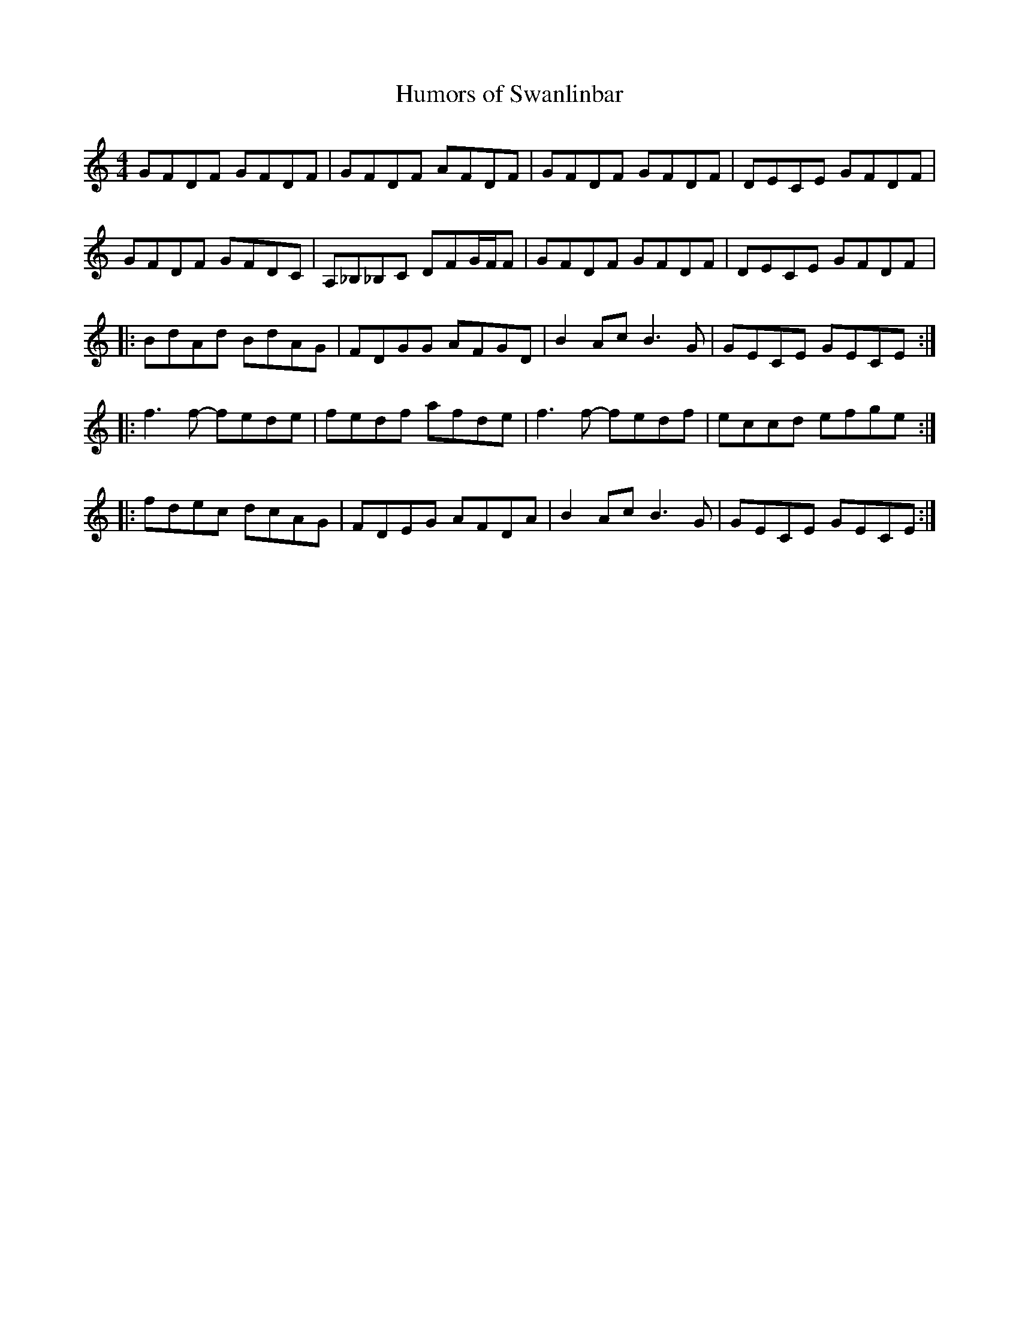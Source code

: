 X:33
T:Humors of Swanlinbar
Z:robin.beech@mcgill.ca
S:Christina Smith, Victoria Bar, Glasgow
R:reel
M:4/4
L:1/8
K:Am
GFDF GFDF | GFDF AFDF | GFDF GFDF | DECE GFDF |
GFDF GFDC | A,_B,_B,C DFG/F/F | GFDF GFDF | DECE GFDF |:
BdAd BdAG | FDGG AFGD | B2AcB3 G | GECE GECE ::
f3f- fede | fedf afde | f3f- fedf | eccd efge ::
fdec dcAG | FDEG AFDA | B2Ac B3G | GECE GECE :|
